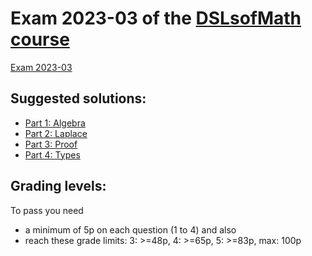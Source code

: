 * Exam 2023-03 of the [[../../README.md][DSLsofMath course]]
[[file:Exam_2023_03.pdf][Exam 2023-03]]

** Suggested solutions:
+ [[file:2023-03_P1_Algebra_solution.hs][Part 1: Algebra]]
+ [[file:2023-03_P2_Laplace_solution.txt][Part 2: Laplace]]
+ [[file:2023-03_P3_Proof_solution.lhs][Part 3: Proof]]
+ [[file:2023-03_P4_Typing_solution.txt][Part 4: Types]]

** Grading levels:

To pass you need
+ a minimum of 5p on each question (1 to 4) and also
+ reach these grade limits:  3: >=48p, 4: >=65p, 5: >=83p, max: 100p

